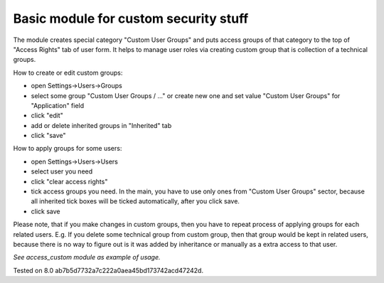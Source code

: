 Basic module for custom security stuff
======================================

The module creates special category "Custom User Groups" and puts access groups of that category to the top of "Access Rights" tab of user form. It helps to manage user roles via creating custom group that is collection of a technical groups.

How to create or edit custom groups:

* open Settings->Users->Groups
* select some group "Custom User Groups / ..." or create new one and set value "Custom User Groups" for  "Application" field
* click "edit"
* add or delete inherited groups in "Inherited" tab
* click "save"

How to apply groups for some users:

* open Settings->Users->Users
* select user you need
* click "clear access rights"
* tick access groups you need. In the main, you have to use only ones from "Custom User Groups" sector, because all inherited tick boxes will be ticked automatically, after you click save.
* click save

Please note, that if you make changes in custom groups, then you have to repeat process of applying groups for each related users. E.g. If you delete some technical group from custom group, then that group would be kept in related users, because there is no way to figure out is it was added by inheritance or manually as a extra access to that user.

*See access_custom module as example of usage.*

Tested on 8.0 ab7b5d7732a7c222a0aea45bd173742acd47242d.
